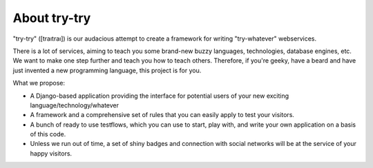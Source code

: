 About try-try
============

"try-try" ([traıtraı]) is our audacious attempt to create a framework for writing
"try-whatever" webservices.

There is a lot of services, aiming to teach you some brand-new buzzy languages,
technologies, database engines, etc. We want to make one step further and teach
you how to teach others. Therefore, if you're geeky, have a beard and have
just invented a new programming language, this project is for you.

What we propose:

- A Django-based application providing the interface for potential users of your
  new exciting language/technology/whatever
- A framework and a comprehensive set of rules that you can easily apply to
  test your visitors.
- A bunch of ready to use testflows, which you can use to start, play with, and
  write your own application on a basis of this code.
- Unless we run out of time, a set of shiny badges and connection with social
  networks will be at the service of your happy visitors.


.. image:: https://secure.travis-ci.org/imankulov/trytry.png?branch=master
   :alt: Build Status
   :target: https://secure.travis-ci.org/imankulov/trytry
